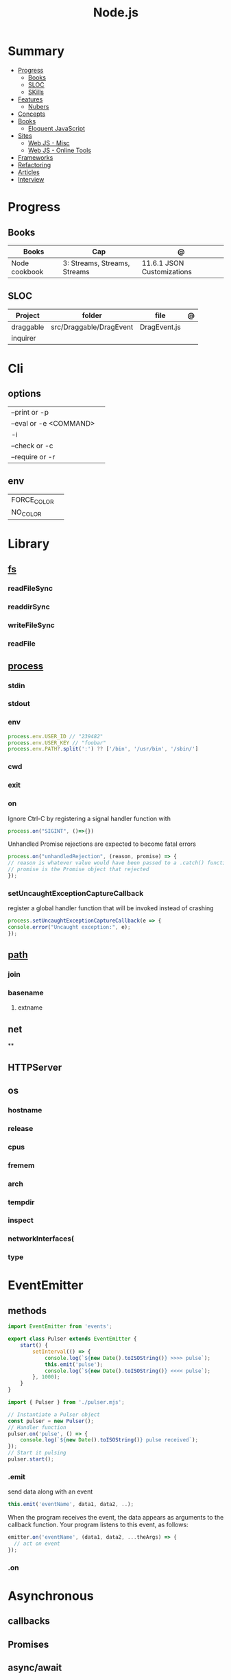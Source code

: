 #+TITLE: Node.js

* Summary
    :PROPERTIES:
    :TOC:      :include all :depth 2 :ignore this
    :END:
  :CONTENTS:
  - [[#progress][Progress]]
    - [[#books][Books]]
    - [[#sloc][SLOC]]
    - [[#skills][SKills]]
  - [[#features][Features]]
    - [[#nubers][Nubers]]
  - [[#concepts][Concepts]]
  - [[#books][Books]]
    - [[#eloquent-javascript][Eloquent JavaScript]]
  - [[#sites][Sites]]
    - [[#web-js---misc][Web JS - Misc]]
    - [[#web-js---online-tools][Web JS - Online Tools]]
  - [[#frameworks][Frameworks]]
  - [[#refactoring][Refactoring]]
  - [[#articles][Articles]]
  - [[#interview][Interview]]
  :END:
* Progress
** Books
| Books                | Cap                          | @                                |
|----------------------+------------------------------+----------------------------------|
| Node cookbook        | 3: Streams, Streams, Streams | 11.6.1 JSON Customizations       |

** SLOC
| Project   | folder                  | file         | @ |
|-----------+-------------------------+--------------+---|
| draggable | src/Draggable/DragEvent | DragEvent.js |   |
| inquirer  |                         |              |   |

* Cli
** options
|                        |   |
|------------------------+---|
| --print or -p          |   |
| --eval or -e <COMMAND> |   |
| -i                     |   |
| --check or -c          |   |
| --require or -r        |   |
** env
|             |   |
|-------------+---|
| FORCE_COLOR |   |
| NO_COLOR    |   |
* Library
** [[https://nodejs.org/api/fs.html][fs]]
*** readFileSync
*** readdirSync
*** writeFileSync
*** readFile
** [[https://nodejs.org/docs/latest-v16.x/api/process.html][process]]
*** stdin
*** stdout
*** env
#+begin_src js
process.env.USER_ID // "239482"
process.env.USER_KEY // "foobar"
process.env.PATH?.split(':') ?? ['/bin', '/usr/bin', '/sbin/']
#+end_src
*** cwd
*** exit
*** on
Ignore Ctrl-C by registering a signal handler function with

#+begin_src js
process.on("SIGINT", ()=>{})
#+end_src

Unhandled Promise rejections are expected to become fatal errors

#+begin_src js
process.on("unhandledRejection", (reason, promise) => {
// reason is whatever value would have been passed to a .catch() function
// promise is the Promise object that rejected
});
#+end_src


*** setUncaughtExceptionCaptureCallback

register a global handler function that will be invoked instead of crashing

#+begin_src js
process.setUncaughtExceptionCaptureCallback(e => {
console.error("Uncaught exception:", e);
});
#+end_src
** [[https://nodejs.org/api/path.html][path]]
*** join
*** basename
**** extname
** net
**
** HTTPServer
** os
*** hostname
*** release
*** cpus
*** fremem
*** arch
*** tempdir
*** inspect
*** networkInterfaces(
*** type

* EventEmitter
** methods
#+begin_src js
import EventEmitter from 'events';

export class Pulser extends EventEmitter {
    start() {
        setInterval(() => {
            console.log(`${new Date().toISOString()} >>>> pulse`);
            this.emit('pulse');
            console.log(`${new Date().toISOString()} <<<< pulse`);
        }, 1000);
    }
}
#+end_src

#+begin_src js
import { Pulser } from './pulser.mjs';

// Instantiate a Pulser object
const pulser = new Pulser();
// Handler function
pulser.on('pulse', () => {
    console.log(`${new Date().toISOString()} pulse received`);
});
// Start it pulsing
pulser.start();
#+end_src

*** .emit
send data along with an event

#+begin_src js
this.emit('eventName', data1, data2, ..);
#+end_src

When the program receives the event, the data appears as arguments to the
callback function. Your program listens to this event, as follows:

#+begin_src js
emitter.on('eventName', (data1, data2, ...theArgs) => {
  // act on event
});

#+end_src

*** .on

* Asynchronous
** callbacks
** Promises
** async/await

* Files
** .mjs
If you save your JavaScript code in a file that ends with .mjs, then Node will
always load it as an ES6 module, will expect it to use import and export , and
will not provide a require() function.

** .cjs
save your code in a file that ends with .cjs, then Node will always treat it as
a CommonJS module, will provide a require() function, and will throw a
SyntaxError if you use import or export declarations.

* Frameworks
https://adonisjs.com/

* ES6
Node allows ES6 modules to load CommonJS modules using
the import keyword. The reverse is not true, however: a CommonJS module cannot
use require() to load an ES6 module.
